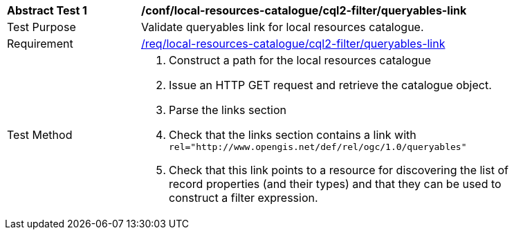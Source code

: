 [[ats_local-resources-catalogue_cql2-filter_queryables-link]]
[width="90%",cols="2,6a"]
|===
^|*Abstract Test {counter:ats-id}* |*/conf/local-resources-catalogue/cql2-filter/queryables-link*
^|Test Purpose |Validate queryables link for local resources catalogue.
^|Requirement |<<req_local-resources-catalogue_cql2-filter_queryables-link,/req/local-resources-catalogue/cql2-filter/queryables-link>>
^|Test Method |. Construct a path for the local resources catalogue
. Issue an HTTP GET request and retrieve the catalogue object.
. Parse the links section
. Check that the links section contains a link with ``rel="http://www.opengis.net/def/rel/ogc/1.0/queryables"``
. Check that this link points to a resource for discovering the list of record properties (and their types) and that they can be used to construct a filter expression.
|===
